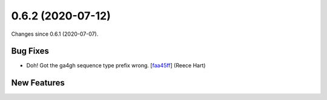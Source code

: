 
0.6.2 (2020-07-12)
###################

Changes since 0.6.1 (2020-07-07).

Bug Fixes
$$$$$$$$$$

* Doh! Got the ga4gh sequence type prefix wrong. [`faa45ff <https://github.com/biocommons/biocommons.seqrepo/commit/faa45ff>`_] (Reece Hart)

New Features
$$$$$$$$$$$$$

